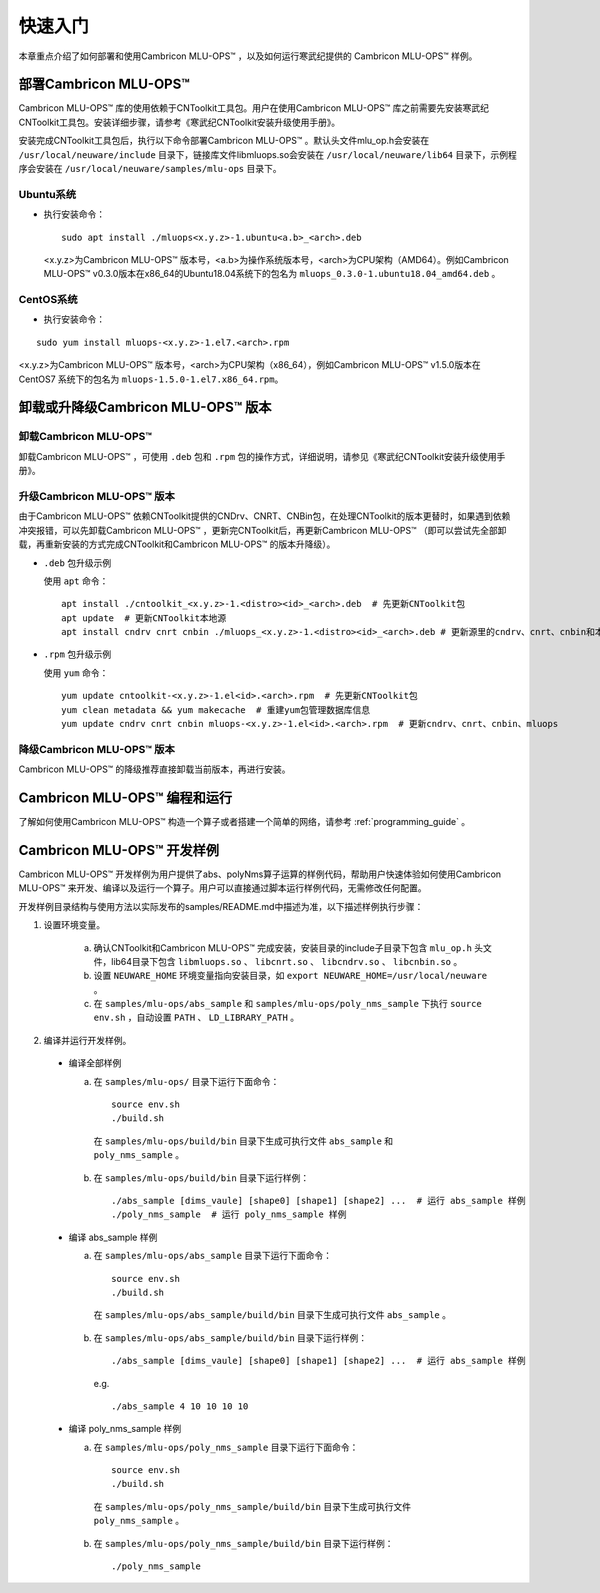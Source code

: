 快速入门
=================

本章重点介绍了如何部署和使用Cambricon MLU-OPS™ ，以及如何运行寒武纪提供的 Cambricon MLU-OPS™ 样例。

部署Cambricon MLU-OPS™
------------------------

Cambricon MLU-OPS™ 库的使用依赖于CNToolkit工具包。用户在使用Cambricon MLU-OPS™ 库之前需要先安装寒武纪CNToolkit工具包。安装详细步骤，请参考《寒武纪CNToolkit安装升级使用手册》。

安装完成CNToolkit工具包后，执行以下命令部署Cambricon MLU-OPS™ 。默认头文件mlu_op.h会安装在 ``/usr/local/neuware/include`` 目录下，链接库文件libmluops.so会安装在 ``/usr/local/neuware/lib64`` 目录下，示例程序会安装在 ``/usr/local/neuware/samples/mlu-ops`` 目录下。


Ubuntu系统
>>>>>>>>>>

- 执行安装命令：

  ::

    sudo apt install ./mluops<x.y.z>-1.ubuntu<a.b>_<arch>.deb

  <x.y.z>为Cambricon MLU-OPS™ 版本号，<a.b>为操作系统版本号，<arch>为CPU架构（AMD64）。例如Cambricon MLU-OPS™ v0.3.0版本在x86_64的Ubuntu18.04系统下的包名为 ``mluops_0.3.0-1.ubuntu18.04_amd64.deb`` 。


CentOS系统
>>>>>>>>>>

- 执行安装命令：

::

    sudo yum install mluops-<x.y.z>-1.el7.<arch>.rpm

<x.y.z>为Cambricon MLU-OPS™ 版本号，<arch>为CPU架构（x86_64），例如Cambricon MLU-OPS™ v1.5.0版本在 CentOS7 系统下的包名为 ``mluops-1.5.0-1.el7.x86_64.rpm``。

.. _卸载或升降级MLU-OPS版本:

卸载或升降级Cambricon MLU-OPS™ 版本
------------------------------------

卸载Cambricon MLU-OPS™
>>>>>>>>>>>>>>>>>>>>>>>>>

卸载Cambricon MLU-OPS™ ，可使用 ``.deb`` 包和 ``.rpm`` 包的操作方式，详细说明，请参见《寒武纪CNToolkit安装升级使用手册》。

升级Cambricon MLU-OPS™ 版本
>>>>>>>>>>>>>>>>>>>>>>>>>>>>

由于Cambricon MLU-OPS™ 依赖CNToolkit提供的CNDrv、CNRT、CNBin包，在处理CNToolkit的版本更替时，如果遇到依赖冲突报错，可以先卸载Cambricon MLU-OPS™ ，更新完CNToolkit后，再更新Cambricon MLU-OPS™ （即可以尝试先全部卸载，再重新安装的方式完成CNToolkit和Cambricon MLU-OPS™ 的版本升降级）。

- ``.deb`` 包升级示例

  使用 ``apt`` 命令：

  ::

    apt install ./cntoolkit_<x.y.z>-1.<distro><id>_<arch>.deb  # 先更新CNToolkit包
    apt update  # 更新CNToolkit本地源
    apt install cndrv cnrt cnbin ./mluops_<x.y.z>-1.<distro><id>_<arch>.deb # 更新源里的cndrv、cnrt、cnbin和本地的mluops deb包

- ``.rpm`` 包升级示例

  使用 ``yum`` 命令：

  ::

    yum update cntoolkit-<x.y.z>-1.el<id>.<arch>.rpm  # 先更新CNToolkit包
    yum clean metadata && yum makecache  # 重建yum包管理数据库信息
    yum update cndrv cnrt cnbin mluops-<x.y.z>-1.el<id>.<arch>.rpm  # 更新cndrv、cnrt、cnbin、mluops


降级Cambricon MLU-OPS™ 版本
>>>>>>>>>>>>>>>>>>>>>>>>>>>>>>>>

Cambricon MLU-OPS™ 的降级推荐直接卸载当前版本，再进行安装。

Cambricon MLU-OPS™ 编程和运行
--------------------------------

了解如何使用Cambricon MLU-OPS™ 构造一个算子或者搭建一个简单的网络，请参考 :ref:`programming_guide` 。

Cambricon MLU-OPS™ 开发样例
----------------------------

Cambricon MLU-OPS™ 开发样例为用户提供了abs、polyNms算子运算的样例代码，帮助用户快速体验如何使用Cambricon MLU-OPS™ 来开发、编译以及运行一个算子。用户可以直接通过脚本运行样例代码，无需修改任何配置。

开发样例目录结构与使用方法以实际发布的samples/README.md中描述为准，以下描述样例执行步骤：

1. 设置环境变量。

    a. 确认CNToolkit和Cambricon MLU-OPS™ 完成安装，安装目录的include子目录下包含 ``mlu_op.h`` 头文件，lib64目录下包含 ``libmluops.so`` 、 ``libcnrt.so`` 、 ``libcndrv.so`` 、 ``libcnbin.so`` 。
    b. 设置 ``NEUWARE_HOME`` 环境变量指向安装目录，如 ``export NEUWARE_HOME=/usr/local/neuware`` 。
    c. 在 ``samples/mlu-ops/abs_sample`` 和 ``samples/mlu-ops/poly_nms_sample`` 下执行 ``source env.sh`` ，自动设置 ``PATH`` 、 ``LD_LIBRARY_PATH`` 。

2. 编译并运行开发样例。

  - 编译全部样例

    a. 在 ``samples/mlu-ops/`` 目录下运行下面命令：

      ::

        source env.sh
        ./build.sh

      在 ``samples/mlu-ops/build/bin`` 目录下生成可执行文件 ``abs_sample`` 和 ``poly_nms_sample`` 。

    b. 在 ``samples/mlu-ops/build/bin`` 目录下运行样例：

      ::

        ./abs_sample [dims_vaule] [shape0] [shape1] [shape2] ...  # 运行 abs_sample 样例
        ./poly_nms_sample  # 运行 poly_nms_sample 样例

  - 编译 abs_sample 样例

    a. 在 ``samples/mlu-ops/abs_sample`` 目录下运行下面命令：

      ::

        source env.sh
        ./build.sh

      在 ``samples/mlu-ops/abs_sample/build/bin`` 目录下生成可执行文件 ``abs_sample`` 。

    b. 在 ``samples/mlu-ops/abs_sample/build/bin`` 目录下运行样例：

      ::

        ./abs_sample [dims_vaule] [shape0] [shape1] [shape2] ...  # 运行 abs_sample 样例

      e.g.

      ::

        ./abs_sample 4 10 10 10 10

  - 编译 poly_nms_sample 样例

    a. 在 ``samples/mlu-ops/poly_nms_sample`` 目录下运行下面命令：

      ::

        source env.sh
        ./build.sh

      在 ``samples/mlu-ops/poly_nms_sample/build/bin`` 目录下生成可执行文件 ``poly_nms_sample`` 。

    b. 在 ``samples/mlu-ops/poly_nms_sample/build/bin`` 目录下运行样例：

      ::

        ./poly_nms_sample

